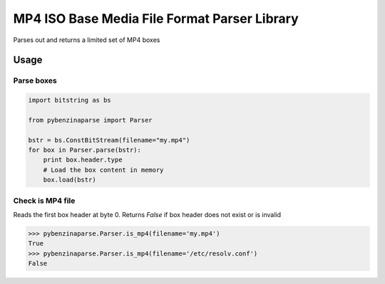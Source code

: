 #############################################
MP4 ISO Base Media File Format Parser Library
#############################################

Parses out and returns a limited set of MP4 boxes

*****
Usage
*****

Parse boxes
===========

.. code-block:: python

   import bitstring as bs

   from pybenzinaparse import Parser

   bstr = bs.ConstBitStream(filename="my.mp4")
   for box in Parser.parse(bstr):
       print box.header.type
       # Load the box content in memory
       box.load(bstr)

Check is MP4 file
=================

Reads the first box header at byte 0. Returns `False` if box header does not exist or is invalid

.. code-block:: python

   >>> pybenzinaparse.Parser.is_mp4(filename='my.mp4')
   True
   >>> pybenzinaparse.Parser.is_mp4(filename='/etc/resolv.conf')
   False
